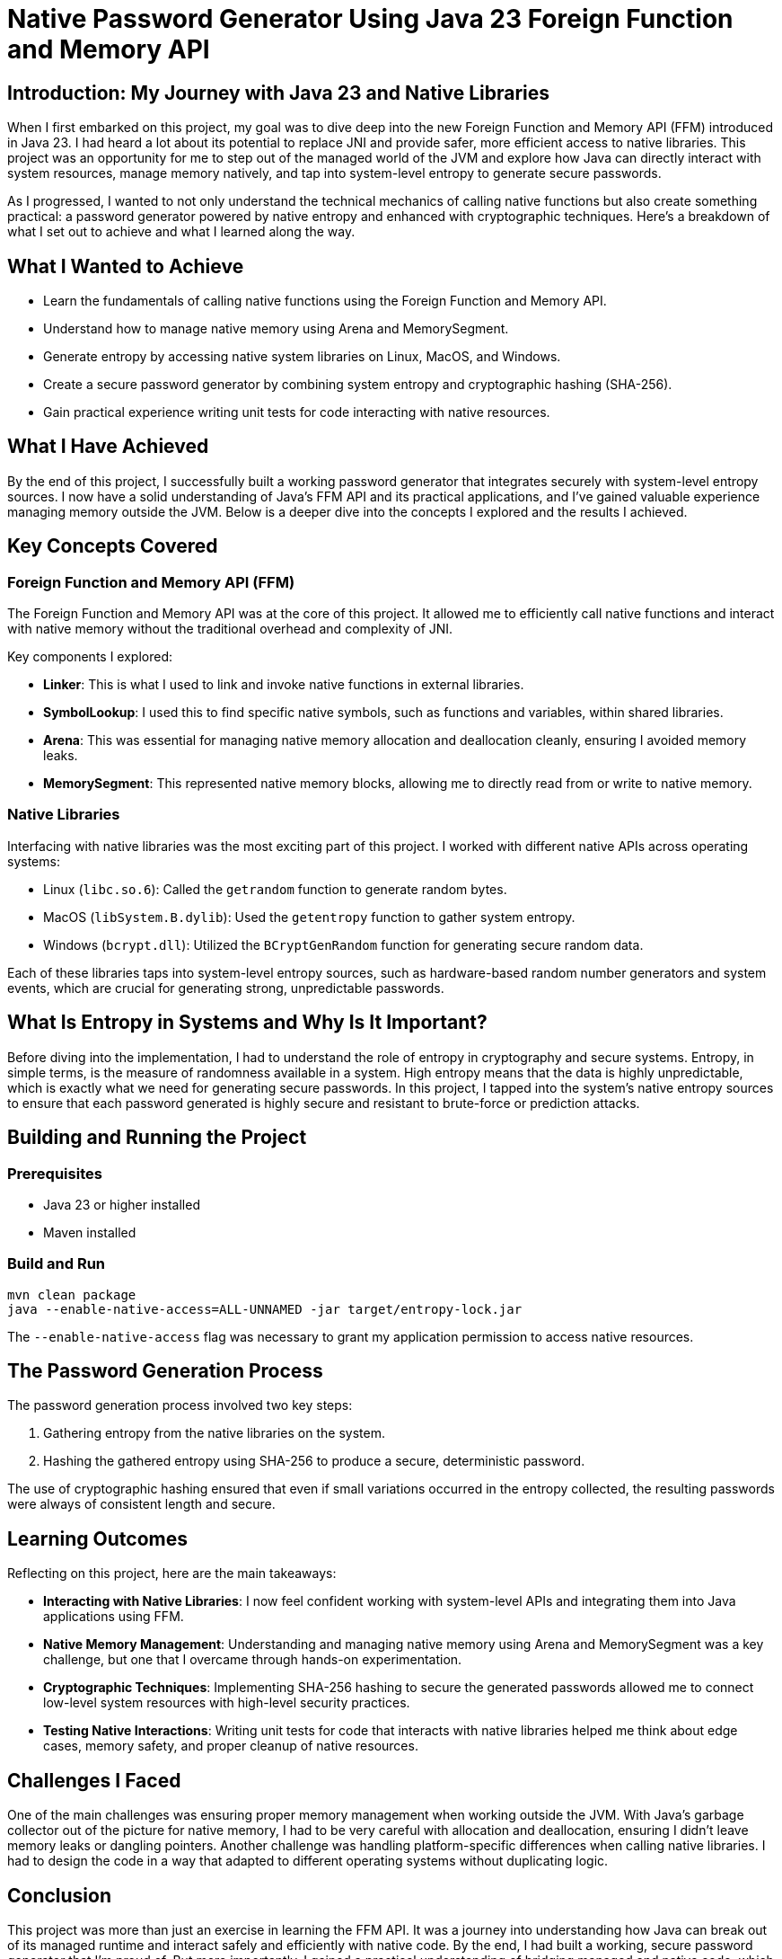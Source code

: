 = Native Password Generator Using Java 23 Foreign Function and Memory API

== Introduction: My Journey with Java 23 and Native Libraries  
When I first embarked on this project, my goal was to dive deep into the new Foreign Function and Memory API (FFM) introduced in Java 23. I had heard a lot about its potential to replace JNI and provide safer, more efficient access to native libraries. This project was an opportunity for me to step out of the managed world of the JVM and explore how Java can directly interact with system resources, manage memory natively, and tap into system-level entropy to generate secure passwords.

As I progressed, I wanted to not only understand the technical mechanics of calling native functions but also create something practical: a password generator powered by native entropy and enhanced with cryptographic techniques. Here’s a breakdown of what I set out to achieve and what I learned along the way.

== What I Wanted to Achieve
* Learn the fundamentals of calling native functions using the Foreign Function and Memory API.
* Understand how to manage native memory using Arena and MemorySegment.
* Generate entropy by accessing native system libraries on Linux, MacOS, and Windows.
* Create a secure password generator by combining system entropy and cryptographic hashing (SHA-256).
* Gain practical experience writing unit tests for code interacting with native resources.

== What I Have Achieved
By the end of this project, I successfully built a working password generator that integrates securely with system-level entropy sources. I now have a solid understanding of Java’s FFM API and its practical applications, and I’ve gained valuable experience managing memory outside the JVM. Below is a deeper dive into the concepts I explored and the results I achieved.

== Key Concepts Covered

=== Foreign Function and Memory API (FFM)  
The Foreign Function and Memory API was at the core of this project. It allowed me to efficiently call native functions and interact with native memory without the traditional overhead and complexity of JNI.

Key components I explored:

* *Linker*: This is what I used to link and invoke native functions in external libraries.
* *SymbolLookup*: I used this to find specific native symbols, such as functions and variables, within shared libraries.
* *Arena*: This was essential for managing native memory allocation and deallocation cleanly, ensuring I avoided memory leaks.
* *MemorySegment*: This represented native memory blocks, allowing me to directly read from or write to native memory.

=== Native Libraries  
Interfacing with native libraries was the most exciting part of this project. I worked with different native APIs across operating systems:

* Linux (`libc.so.6`): Called the `getrandom` function to generate random bytes.
* MacOS (`libSystem.B.dylib`): Used the `getentropy` function to gather system entropy.
* Windows (`bcrypt.dll`): Utilized the `BCryptGenRandom` function for generating secure random data.

Each of these libraries taps into system-level entropy sources, such as hardware-based random number generators and system events, which are crucial for generating strong, unpredictable passwords.

== What Is Entropy in Systems and Why Is It Important?  
Before diving into the implementation, I had to understand the role of entropy in cryptography and secure systems. Entropy, in simple terms, is the measure of randomness available in a system. High entropy means that the data is highly unpredictable, which is exactly what we need for generating secure passwords.
In this project, I tapped into the system’s native entropy sources to ensure that each password generated is highly secure and resistant to brute-force or prediction attacks.

== Building and Running the Project

=== Prerequisites  
* Java 23 or higher installed
* Maven installed

=== Build and Run  
[source,bash]
----  
mvn clean package  
java --enable-native-access=ALL-UNNAMED -jar target/entropy-lock.jar  
----  

The `--enable-native-access` flag was necessary to grant my application permission to access native resources.

== The Password Generation Process  
The password generation process involved two key steps:

1. Gathering entropy from the native libraries on the system.
2. Hashing the gathered entropy using SHA-256 to produce a secure, deterministic password.

The use of cryptographic hashing ensured that even if small variations occurred in the entropy collected, the resulting passwords were always of consistent length and secure.

== Learning Outcomes  
Reflecting on this project, here are the main takeaways:

* **Interacting with Native Libraries**: I now feel confident working with system-level APIs and integrating them into Java applications using FFM.
* **Native Memory Management**: Understanding and managing native memory using Arena and MemorySegment was a key challenge, but one that I overcame through hands-on experimentation.
* **Cryptographic Techniques**: Implementing SHA-256 hashing to secure the generated passwords allowed me to connect low-level system resources with high-level security practices.
* **Testing Native Interactions**: Writing unit tests for code that interacts with native libraries helped me think about edge cases, memory safety, and proper cleanup of native resources.

== Challenges I Faced  
One of the main challenges was ensuring proper memory management when working outside the JVM. With Java’s garbage collector out of the picture for native memory, I had to be very careful with allocation and deallocation, ensuring I didn’t leave memory leaks or dangling pointers. Another challenge was handling platform-specific differences when calling native libraries. I had to design the code in a way that adapted to different operating systems without duplicating logic.

== Conclusion  
This project was more than just an exercise in learning the FFM API. It was a journey into understanding how Java can break out of its managed runtime and interact safely and efficiently with native code. By the end, I had built a working, secure password generator that I’m proud of. But more importantly, I gained a practical understanding of bridging managed and native code, which I can now apply to real-world scenarios where performance and security matter.

For anyone interested in expanding their Java skills, I highly recommend exploring the FFM API—it’s a game-changer for system-level programming in Java!
